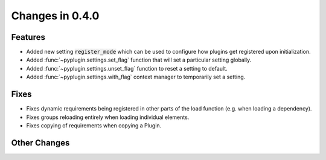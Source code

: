 Changes in 0.4.0
==========================

Features
---------

- Added new setting :code:`register_mode` which can be used to configure how plugins get registered upon
  initialization.
- Added :func:`~pyplugin.settings.set_flag` function that will set a particular setting globally.
- Added :func:`~pyplugin.settings.unset_flag` function to reset a setting to default.
- Added :func:`~pyplugin.settings.with_flag` context manager to temporarily set a setting.

Fixes
------

- Fixes dynamic requirements being registered in other parts of the load function (e.g. when loading a dependency).
- Fixes groups reloading entirely when loading individual elements.
- Fixes copying of requirements when copying a Plugin.

Other Changes
--------------
